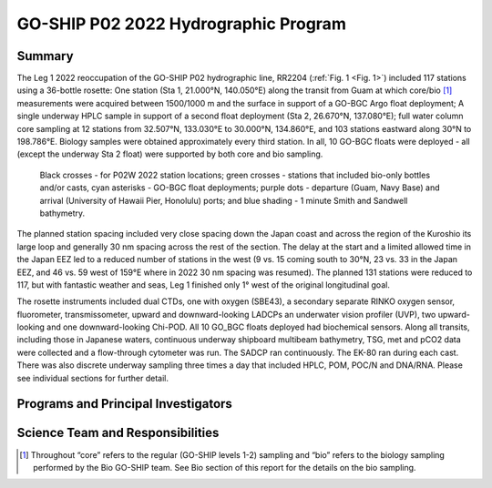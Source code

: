 GO-SHIP P02 2022 Hydrographic Program
======================================

Summary
----------------------------

The Leg 1 2022 reoccupation of the GO-SHIP P02 hydrographic line, RR2204 (:ref:`Fig. 1 <Fig. 1>`) included 117 stations using a 36-bottle rosette: One station (Sta 1, 21.000°N, 140.050°E) along the transit from Guam at which core/bio [1]_ measurements were acquired between 1500/1000 m and the surface in support of a GO-BGC Argo float deployment; A single underway HPLC sample in support of a second float deployment (Sta 2, 26.670°N, 137.080°E); full water column core sampling at 12 stations from 32.507°N, 133.030°E to 30.000°N, 134.860°E, and 103 stations eastward along 30°N to 198.786°E.
Biology samples were obtained approximately every third station.
In all, 10 GO-BGC floats were deployed - all (except the underway Sta 2 float) were supported by both core and bio sampling.

.. _Fig. 1:

.. figure:: images/narrative/Fig_1_p02w_2022_track_compl_ports_map_09-Jun-2022.*

	Black crosses - for P02W 2022 station locations; green crosses - stations that included bio-only bottles and/or casts, cyan asterisks - GO-BGC float deployments; purple dots - departure (Guam, Navy Base) and arrival (University of Hawaii Pier, Honolulu) ports; and blue shading - 1 minute Smith and Sandwell bathymetry.
	
The planned station spacing included very close spacing down the Japan coast and across the region of the Kuroshio its large loop and generally 30 nm spacing across the rest of the section.
The delay at the start and a limited allowed time in the Japan EEZ led to a reduced number of stations in the west (9 vs. 15 coming south to 30°N, 23 vs. 33 in the Japan EEZ, and 46 vs. 59 west of 159°E where in 2022 30 nm spacing was resumed).
The planned 131 stations were reduced to 117, but with fantastic weather and seas, Leg 1 finished only 1° west of the original longitudinal goal.

The rosette instruments included dual CTDs, one with oxygen (SBE43), a secondary separate RINKO oxygen sensor, fluorometer, transmissometer, upward and downward-looking LADCPs an underwater vision profiler (UVP), two upward-looking and one downward-looking Chi-POD.
All 10 GO_BGC floats deployed had biochemical sensors.
Along all transits, including those in Japanese waters, continuous underway shipboard multibeam bathymetry, TSG, met and pCO2 data were collected and a flow-through cytometer was run.
The SADCP ran continuously.
The EK-80 ran during each cast.
There was also discrete underway sampling three times a day that included HPLC, POM, POC/N and DNA/RNA.
Please see individual sections for further detail.

Programs and Principal Investigators
------------------------------------

.. tabularcolumns:: |p{4.0cm}|p{3.0cm}|p{4.0cm}|p{4.5cm}|

.. csv-table::
  :header-rows: 1
  :file: participating.csv

Science Team and Responsibilities
---------------------------------

.. tabularcolumns:: |p{4.0cm}|l|l|l|

.. csv-table::
  :header-rows: 1
  :file: scienceparty.csv

.. [1] Throughout “core” refers to the regular (GO-SHIP levels 1-2) sampling and “bio” refers to the biology sampling performed by the Bio GO-SHIP team. See Bio section of this report for the details on the bio sampling. 